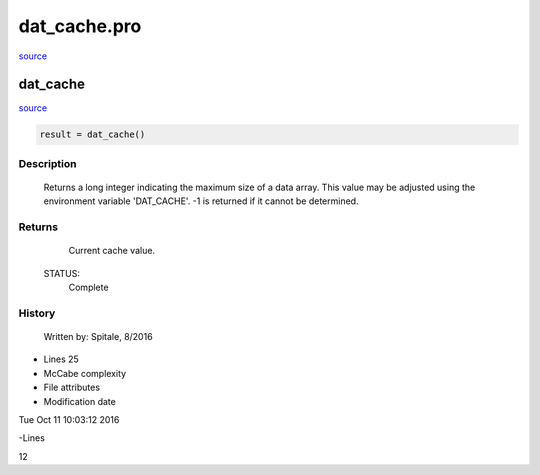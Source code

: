 dat\_cache.pro
===================================================================================================

`source <./`dat_cache.pro>`_

























dat\_cache
________________________________________________________________________________________________________________________



`source <./`dat_cache.pro>`_

.. code:: IDL

 result = dat_cache()



Description
-----------
	Returns a long integer indicating the maximum size of a data array.
	This value may be adjusted using the environment variable 'DAT_CACHE'.
	-1 is returned if it cannot be determined.










Returns
-------

	Current cache value.


 STATUS:
	Complete



















History
-------

 	Written by:	Spitale, 8/2016











- Lines 25
- McCabe complexity







- File attributes


- Modification date

Tue Oct 11 10:03:12 2016

-Lines


12








